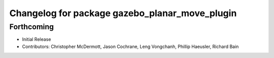 ^^^^^^^^^^^^^^^^^^^^^^^^^^^^^^^^^^^^^^^^^^^^^^^
Changelog for package gazebo_planar_move_plugin
^^^^^^^^^^^^^^^^^^^^^^^^^^^^^^^^^^^^^^^^^^^^^^^

Forthcoming
-----------
* Initial Release
* Contributors: Christopher McDermott, Jason Cochrane, Leng Vongchanh, Phillip Haeusler, Richard Bain
